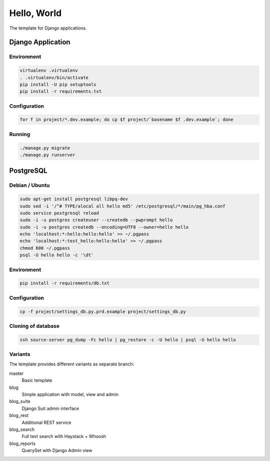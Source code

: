 Hello, World
============

The template for Django applications.

Django Application
------------------

Environment
^^^^^^^^^^^

.. code:: sh

  virtualenv .virtualenv
  . .virtualenv/bin/activate
  pip install -U pip setuptools
  pip install -r requirements.txt

Configuration
^^^^^^^^^^^^^

.. code:: sh

  for f in project/*.dev.example; do cp $f project/`basename $f .dev.example`; done

Running
^^^^^^^

.. code:: sh

  ./manage.py migrate
  ./manage.py runserver

PostgreSQL
----------

Debian / Ubuntu
^^^^^^^^^^^^^^^

.. code:: sh

  sudo apt-get install postgresql libpq-dev
  sudo sed -i '/^# TYPE/alocal all hello md5' /etc/postgresql/*/main/pg_hba.conf
  sudo service postgresql reload
  sudo -i -u postgres createuser --createdb --pwprompt hello
  sudo -i -u postgres createdb --encoding=UTF8 --owner=hello hello
  echo 'localhost:*:hello:hello:hello' >> ~/.pgpass
  echo 'localhost:*:test_hello:hello:hello' >> ~/.pgpass
  chmod 600 ~/.pgpass
  psql -U hello hello -c '\dt'

Environment
^^^^^^^^^^^

.. code:: sh

  pip install -r requirements/db.txt

Configuration
^^^^^^^^^^^^^

.. code:: sh

  cp -f project/settings_db.py.prd.example project/settings_db.py

Cloning of database
^^^^^^^^^^^^^^^^^^^

.. code:: sh

  ssh source-server pg_dump -Fc hello | pg_restore -c -U hello | psql -U hello hello

Variants
^^^^^^^^

The template provides different variants as separate branch:

master
  Basic template

blog
  Simple application with model, view and admin

blog_suite
  Django Suit admin interface

blog_rest
  Additional REST service

blog_search
  Full text search with Haystack + Whoosh

blog_reports
  QuerySet with Django Admin view

